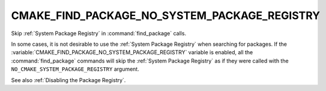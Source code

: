 CMAKE_FIND_PACKAGE_NO_SYSTEM_PACKAGE_REGISTRY
---------------------------------------------

Skip :ref:`System Package Registry` in :command:`find_package` calls.

In some cases, it is not desirable to use the
:ref:`System Package Registry` when searching for packages. If the
:variable:`CMAKE_FIND_PACKAGE_NO_SYSTEM_PACKAGE_REGISTRY` variable is
enabled, all the :command:`find_package` commands will skip
the :ref:`System Package Registry` as if they were called with the
``NO_CMAKE_SYSTEM_PACKAGE_REGISTRY`` argument.

See also :ref:`Disabling the Package Registry`.
